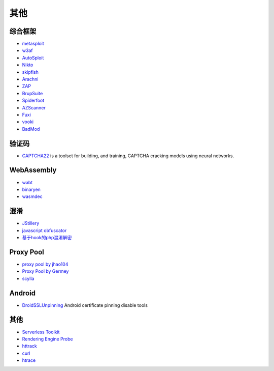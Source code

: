 其他
----------------------------------------

综合框架
~~~~~~~~~~~~~~~~~~~~~~~~~~~~~~~~~~~~~~~~
- `metasploit <https://www.metasploit.com/>`_
- `w3af <http://w3af.org/>`_
- `AutoSploit <https://github.com/NullArray/AutoSploit/>`_
- `Nikto <https://cirt.net/nikto2>`_
- `skipfish <https://my.oschina.net/u/995648/blog/114321>`_
- `Arachni <http://www.arachni-scanner.com/>`_
- `ZAP <http://www.freebuf.com/sectool/5427.html>`_
- `BrupSuite <https://portswigger.net/burp/>`_
- `Spiderfoot <https://github.com/smicallef/spiderfoot>`_
- `AZScanner <https://github.com/az0ne/AZScanner>`_
- `Fuxi <https://github.com/jeffzh3ng/Fuxi-Scanner>`_
- `vooki <https://www.vegabird.com/vooki/>`_
- `BadMod <https://github.com/MrSqar-Ye/BadMod>`_

验证码
~~~~~~~~~~~~~~~~~~~~~~~~~~~~~~~~~~~~~~~~
- `CAPTCHA22 <https://github.com/FSecureLABS/captcha22>`_ is a toolset for building, and training, CAPTCHA cracking models using neural networks.

WebAssembly
~~~~~~~~~~~~~~~~~~~~~~~~~~~~~~~~~~~~~~~~
- `wabt <https://github.com/WebAssembly/wabt>`_
- `binaryen <https://github.com/WebAssembly/binaryen>`_
- `wasmdec <https://github.com/wwwg/wasmdec>`_

混淆
~~~~~~~~~~~~~~~~~~~~~~~~~~~~~~~~~~~~~~~~
- `JStillery <https://github.com/mindedsecurity/JStillery>`_
- `javascript obfuscator <https://github.com/javascript-obfuscator/javascript-obfuscator>`_
- `基于hook的php混淆解密 <https://github.com/CaledoniaProject/php-decoder>`_

Proxy Pool
~~~~~~~~~~~~~~~~~~~~~~~~~~~~~~~~~~~~~~~~
- `proxy pool by jhao104 <https://github.com/jhao104/proxy_pool>`_
- `Proxy Pool by Germey <https://github.com/Python3WebSpider/ProxyPool>`_
- `scylla <https://github.com/imWildCat/scylla>`_

Android
~~~~~~~~~~~~~~~~~~~~~~~~~~~~~~~~~~~~~~~~
- `DroidSSLUnpinning <https://github.com/WooyunDota/DroidSSLUnpinning>`_ Android certificate pinning disable tools

其他
~~~~~~~~~~~~~~~~~~~~~~~~~~~~~~~~~~~~~~~~
- `Serverless Toolkit <https://github.com/ropnop/serverless_toolkit>`_
- `Rendering Engine Probe <https://github.com/PortSwigger/hackability>`_
- `httrack <http://www.httrack.com/>`_
- `curl <https://curl.haxx.se/>`_
- `htrace <https://github.com/trimstray/htrace.sh>`_
